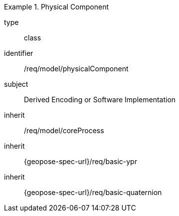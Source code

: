[requirement,model=ogc]
.Physical Component
====
[%metadata]
type:: class
identifier:: /req/model/physicalComponent
subject:: Derived Encoding or Software Implementation
inherit:: /req/model/coreProcess
inherit:: {geopose-spec-url}/req/basic-ypr
inherit:: {geopose-spec-url}/req/basic-quaternion
====